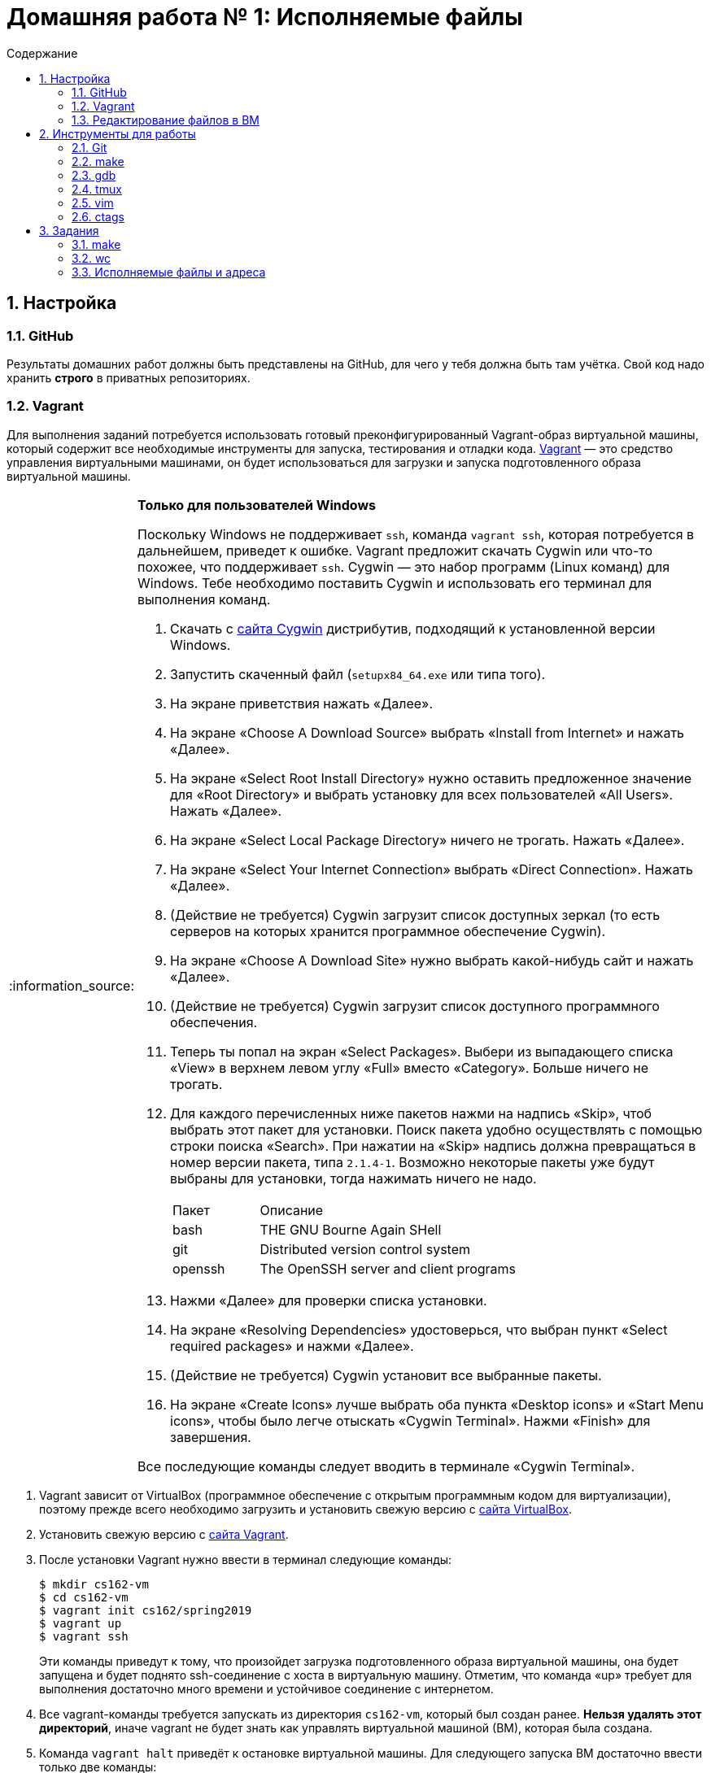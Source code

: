 :tip-caption: :bulb:
:note-caption: :information_source:
:important-caption: :heavy_exclamation_mark:
:caution-caption: :fire:
:warning-caption: :warning:

:toc:
:toc-placement!:
:toc-title: Содержание

= Домашняя работа № 1: Исполняемые файлы

toc::[]

== 1. Настройка
=== 1.1. GitHub

Результаты домашних работ должны быть представлены на GitHub, для чего у тебя должна быть там учётка. Свой код надо хранить *строго* в приватных репозиториях.

=== 1.2. Vagrant

Для выполнения заданий потребуется использовать готовый преконфигурированный Vagrant-образ виртуальной машины, который содержит все необходимые инструменты для запуска, тестирования и отладки кода. http://www.vagrantup.com/downloads.html[Vagrant] — это средство управления виртуальными машинами, он будет использоваться для загрузки и запуска подготовленного образа виртуальной машины.

[NOTE]
.*Только для пользователей Windows*
--
Поскольку Windows не поддерживает `ssh`, команда `vagrant ssh`, которая потребуется в дальнейшем, приведет к ошибке. Vagrant предложит скачать Cygwin или что-то похожее, что поддерживает `ssh`. Cygwin — это набор программ (Linux команд) для Windows. Тебе необходимо поставить Cygwin и использовать его терминал для выполнения команд.

. Скачать с http://cygwin.com/install.html[сайта Cygwin] дистрибутив, подходящий к установленной версии Windows.
. Запустить скаченный файл (`setupx84_64.exe` или типа того).
. На экране приветствия нажать «Далее».
. На экране «Choose A Download Source» выбрать «Install from Internet» и нажать «Далее».
. На экране «Select Root Install Directory» нужно оставить предложенное значение для «Root Directory» и выбрать установку для всех пользователей «All Users». Нажать «Далее».
. На экране «Select Local Package Directory» ничего не трогать. Нажать «Далее».
. На экране «Select Your Internet Connection» выбрать «Direct Connection». Нажать «Далее».
. (Действие не требуется) Cygwin загрузит список доступных зеркал (то есть серверов на которых хранится программное обеспечение Cygwin).
. На экране «Choose A Download Site» нужно выбрать какой-нибудь сайт и нажать «Далее».
. (Действие не требуется) Cygwin загрузит список доступного программного обеспечения.
. Теперь ты попал на экран «Select Packages». Выбери из выпадающего списка «View» в верхнем левом углу «Full» вместо «Category». Больше ничего не трогать.
. Для каждого перечисленных ниже пакетов нажми на надпись «Skip», чтоб выбрать этот пакет для установки. Поиск пакета удобно осуществлять с помощью строки поиска «Search». При нажатии на «Skip» надпись должна превращаться в номер версии пакета, типа `2.1.4-1`. Возможно некоторые пакеты уже будут выбраны для установки, тогда нажимать ничего не надо.
+
[cols="1,3"]
|===
|Пакет | Описание
|bash | THE GNU Bourne Again SHell
|git | Distributed version control system
|openssh| The OpenSSH server and client programs|
|===
. Нажми «Далее» для проверки списка установки.
. На экране «Resolving Dependencies» удостоверься, что выбран пункт «Select required packages» и нажми «Далее».
. (Действие не требуется) Cygwin установит все выбранные пакеты.
. На экране «Create Icons» лучше выбрать оба пункта «Desktop icons» и «Start Menu icons», чтобы было легче отыскать «Cygwin Terminal». Нажми «Finish» для завершения.

Все последующие команды следует вводить в терминале «Cygwin Terminal».

--
. Vagrant зависит от VirtualBox (программное обеспечение с открытым программным кодом для виртуализации), поэтому прежде всего необходимо загрузить и установить свежую версию с https://www.virtualbox.org/wiki/Downloads[сайта VirtualBox].
. Установить свежую версию с http://www.vagrantup.com/downloads.html[сайта Vagrant].
. После установки Vagrant нужно ввести в терминал следующие команды:
+
----
$ mkdir cs162-vm
$ cd cs162-vm
$ vagrant init cs162/spring2019
$ vagrant up
$ vagrant ssh
----
+
Эти команды приведут к тому, что произойдет загрузка подготовленного образа виртуальной машины, она будет запущена и будет поднято ssh-соединение с хоста в виртуальную машину. Отметим, что команда «up» требует для выполнения достаточно много времени и устойчивое соединение с интернетом.

. Все vagrant-команды требуется запускать из директория `cs162-vm`, который был создан ранее. *Нельзя удалять этот директорий*, иначе vagrant не будет знать как управлять виртуальной машиной (ВМ), которая была создана.
. Команда `vagrant halt` приведёт к остановке виртуальной машины. Для следующего запуска ВМ достаточно ввести только две команды:
+
----
vagrant up
vagrant ssh
----

==== 1.2.1. Решение проблем с Vagrant

Если команда `vagrant up` выпадает с ошибкой, попробуй выполнить `vagrant provision` и проверить не исправит ли она ошибку. Если совсем всё плохо, можно попробовать полностью удалить ВМ командой `vagrant destroy`. Потом снова создать ВМ `vagrant up`.

==== 1.2.2. Имя пользователя Git и емейл

Выполни эти команды чтобы настроить имя пользователя и емейл, которые будут использоваться в git-коммитах. Не забудь заменить `ТВОЁ_ИМЯ` и `ТВОЯ_ПОЧТА_КОМ` на нормальное имя (лучше латиницей) и на нормальную почту.
----
$ git config --global user.name "ТВОЁ_ИМЯ"
$ git config --global user.email "ТВОЯ_ПОЧТА_КОМ"
----

==== 1.2.3. ssh-ключи

Для того, чтобы можно было изнутри ВМ работать с GitHub нужно настроить ssh-ключи.

В терминале ВМ нужно выполнить:
----

$ ssh-keygen -N "" -f ~/.ssh/id_rsa
$ cat ~/.ssh/id_rsa.pub
----

Первая команда создает новую пару ssh-ключей. Вторая команда выводит на экран публичный ключ. Для доступа к GitHub по ключам нужно перейти по ссылке https://github.com/settings/keys и добавить показанный на экране публичный ключ к GitHub-аккаунту. Можно назвать этот ключ произвольным образом, но лучше, чтобы название что-то обозначало, например, «OS_VM». Ключ должен начинаться с «ssh-rsa» и заканчиваться «vagrant@development».

==== 1.2.4. Репозитории

При выдаче любого задания, включая это, будет предоставлена ссылка, ведущая на GitHub Classroom (надстройка над GitHub для ведения занятий). После перехода по этой ссылке системой будет предложено принять задание, нажав кнопку «Accept this assignment». При этом на GitHub будет создан индивидуальный репозиторий с начальными файлами задания, которые надо будет дополнить. Например, для этого задания будет создан индивидуальный репозиторий с адресом  `https://github.com/uniyar-os/hw-01-твой_github_юзернейм`. Этот репозиторий будет приватным — данные находящиеся в нём будут доступны только студенту и преподавателю.

Теперь следует:  Для этого в терминале ВМ:

. Сделать копию репозитория (клон) в ВМ.
+
----
$ git clone git@github.com:uniyar-os/hw-01-твой_github_юзернейм.git
----
+
. Удостовериться, что в текущем директории внутри ВМ появилась папка `hw-01-твой_github_юзернейм`.
+
----
$ ls
----
+
Именно в в папку `hw-01-твой_github_юзернейм` «склонирован» удаленный репозиторий, и именно в ней следует работать с файлами, регулярно фиксируя изменения в файлах (`git commit`) и отправляя (`git push`) эти изменения в удаленный репозиторий.
+
. Перейди в папку `hw-01-твой_github_юзернейм` командой:
+
----
$ cd w-01-твой_github_юзернейм
----

=== 1.3. Редактирование файлов в ВМ

В образ ВМ добавлена поддержка удаленного доступа к файлам (SMB-сервер), которая позволяет редактировать файлы внутри папки ВМ пользователя `vagrant` (именно в нее ты склонировал репозиторий). То есть можно доступиться до папки ВМ с помощью текстовых редакторов установленных на хостовой системе. *Это рекомендуемый способ работы с файлами в этом курсе.* Есть и другие, менее удобные способы. Например использовать текстовые редакторы (`nano`, `vim`) непосредственно в терминале.

==== 1.3.1. Windows

. Открой проводник, нажми Ctrl+L для фокусировки на элементе ввода расположения.
. Напечатай `\\192.168.162.162\vagrant` и нажми `Enter`.
. Имя пользователя `vagrant`, пароль `vagrant`.

Тебе должно быть видно содержимое директория пользователя `vagrant`, в том числе и `hw-01-твой_github_юзернейм`.

==== 1.3.2. Mac OS X

. Открой Finder.
. В меню выбери «Переход → Подключение к серверу...»
. В строке адреса вбей `smb://192.168.162.162/vagrant`.
. Имя пользователя `vagrant`, пароль `vagrant`.

Тебе должно быть видно содержимое директория пользователя `vagrant`, в том числе и `hw-01-твой_github_юзернейм`.

==== 1.3.3. Linux

Используй любой smb-клиент для присоединения к папке `/vagrant`, расшареной на `192.168.162.162` c именем пользователя `vagrant` и паролем `vagrant`. Вероятно обозреватель файлов твоего дистрибутива поддерживает `smb` «из коробки» — обратись за инструкциями к документации.

== 2. Инструменты для работы

Перед продвижением следует пробежаться по полезным инструментам, которые входят в набор любого хакера. Умение пользоваться некоторыми из них (например `git`, `make`) совершенно необходимо при выполнении заданий этого курса. Другие, например `gdb` или `tmux`, являются усилителями продуктивности. Первая из них помогает искать ошибки в коде, вторая позволяет использовать многозадачность более эффективно. Все описанные ниже инструменты уже находятся внутри ВМ и готовы к использованию.

NOTE: Этот документ не является исчерпывающим руководством по рассматриваемым инструментам. Вместо этого ниже будут предоставлены ссылки на внешние ресурсы описывающие способ работы с тем или иным инструментом. Крайне рекомендуется ознакамливаться со всеми предлагаемыми материалами, даже если они не требуется для выполнения задания.

=== 2.1. Git

`Git` — это средство контроля версий, которое помогает отлеживать изменения в коде. `GitHub` — это один из множества сервисов для размещения кода. Можно пользоваться `git` локально, но проталкивать (`git push`) изменения в `GitHub` для удобной совместной (с преподавателем) работы.

Возможно, что ты уже знаком с некоторыми командами `git`, однако понимание внутренних механизмов работы скрывающихся за относительно простыми командами позволит более глубоко понимать и предсказывать поведение этого инструмента.

Если ты никогда раньше не использовал `git` и хочешь разобраться «с самого начала», то начни https://git-scm.com/book/ru/v2/Введение-О-системе-контроля-версий[отсюда].

=== 2.2. make

Программа `make` предназначена для автоматического создания исполняемых файлов и библиотек из исходного программного кода. Построение исполняемых файлов описывается с помощью правил, определенных в файле `Makefile`, который обычно располагается в корневом директории проекта, который требуется построить. Правила работают довольно интересно: в файле `Makefile` с помощью _особого синтаксиса_ описывается список зависимостей и `make` анализируя этот файл строит граф зависимостей для построения всего, что требуется. К сожалению _особый синтаксис_ довольно особый, временами он может сбивает с толку, особенно если ты плохо понимаешь, что в действительности делает `make`.

Документацию на русском можно найти http://linux.yaroslavl.ru/docs/prog/gnu_make_3-79_russian_manual.html[здесь], а практическое руководство с примерами http://www.opennet.ru/docs/RUS/gnumake/[тут]. Конечно же лучше всего читать официальную документацию на английском https://www.gnu.org/software/make/manual/make.html[тут].

Попробуй применить простейший способ использования `make` (без `Makefile`). Находясь в директории с заданием, можно скомпилировать и слинковать `wc.c` просто выполнив:
----
$ make wc
----

В результате будет создан исполнимый файл `wc`, который можно запустить. Попробуй:
----
$ ./wc wc.c
----

А если так? (Подсказка: чтоб разобраться что происходит выполни `which wc`.)
----
$ wc wc.c
----

Твоё первое задание будет состоять в том, чтобы модифицировать заготовку `wc.c`, так, чтобы твоя программа работала также как утилита `wc`, встроенная в Linux. Спецификацию утилиты `wc` можно прочитать так: `man wc`. *Важно!* Тебе не надо реализовывать поддержку флагов и опций — достаточно просто обрабатывать файл (если файл не задан, то брать входные данные из `SDTIN`).

=== 2.3. gdb

Отлаживать программы на C тяжело. Катастрофические ошибки (крэши) по-умолчанию не выводят ни человекочитаемых объяснений наступивших проблем, ни состояния стека (порядок вызовов). К счастью есть `gdb`. Если при компиляции использовать флаг `-g`, то в результирующем исполнимом файле будет содержаться необходимая для отладки дополнительная информация (`debug symbols`), именно она позволяет `gdb` делать магию. При запуске программы из-под `gdb` ты сможешь не только следить за состоянием стека, но также проверять значения переменных, менять их, приостанавливать исполнение и много еще чего!

Обычный вариант `gdb` поддерживает очень простой интерфейс, поэтому в образе ВМ, который ты используешь, предустановлена более развесистый вариант этого дебаггера — `cgdb` (подсветка синтаксиса и несколько дополнительных удобных фичей). Переключение между верхней и нижней панелью в `cgdb` осуществляется с помощью `i` и `ESC`.

Утилита `gdb` может запускать новые процессы и прикреплять их (`attach`) к существующим процессам (это может быть полезным для отладки твоего кода).

Что почитать: https://habr.com/ru/post/181738/[переводная статья на Хабре], http://www.unknownroad.com/rtfm/gdbtut/gdbtoc.html[туториал на английском] и, как всегда, хорошая, но многословная https://sourceware.org/gdb/current/onlinedocs/gdb/[официальная документация].

Разберись как отлаживать программы на примере `wc`:

* При компиляции файла `wc.c` с помощью компилятора `gcc` добавь флаг `-g`.
* Запусти получившийся исполнимый файл из-под `gdb`.
* Установи точку останова (break point, брекпойнт) на функции `main`.
* Исполни программу до брекпойнта.
* Попробуй разные команды `gdb`.
* Разберись как передавать аргументы командной строки.
* Добавь в `main` локальные переменные и попробуй проверить из значения.
* Изучи команды `step`, `next` и `break`.

=== 2.4. tmux

Программа `tmux` — мультиплексор терминала, позволяющий в одной терминальной сессии симулировать несколько консолей.

Запуск новой tmux-сессии осуществляется так:
----
$ tmux new -s <имя_сессии>
----

После создания новой сессии ты увидишь обычный терминал. Нажатие `ctrl-b + c` приведет к созданию новой консоли, переключить фокус ввода между которыми можно комбинацией `ctrl-b + n`, где n — номер консоли. Комбинации клавиш `ctrl-b + %` и `ctrl-b + "` позволяют разделить консоль на две, вертикально и горизонтально соответственно.

Для открепления (detach) от `tmux` примени `ctrl-b + d`. Сессия `tmux` со всеми созданными консолями и запущенными в них программах продолжает существовать и работать. Вернуться в неё можно так:
----
tmux attach -t <имя_сессии>
----

Самая впечатляющая особенность в том, что можно отключить ssh-соединение, а tmux-сессия, созданная в нём продолжит работать. Более того после переподключения по ssh к tmux-сессии можно опять приаттачиться, как это показано выше.

* https://danielmiessler.com/study/tmux/[Туториал по tmux на английском]
* https://habr.com/ru/post/126996/[Шпаргалка на русском]
* http://translatedby.com/you/man-tmux/into-ru/[Перевод официального руководства]

=== 2.5. vim

Программа `vim` — удобный текстовый редактор для терминала. Стоит научиться использовать его (https://ru.wikibooks.org/wiki/Vim[Учебник на русском], https://help.ubuntu.ru/wiki/vim[ещё один учебник]), хотя некоторые предпочитают https://ru.wikipedia.org/wiki/Emacs[emacs].

Какой бы редактор ты не выбрал, нужно научиться правильно и эффективно использовать его для написания кода.

Если тебе удобнее и/или привычнее использовать оконный редактор текста (https://www.sublimetext.com/3[Sublime], https://code.visualstudio.com[VSCode] или что-то другое) обратись к разделу, где написано про доступ в файлам ВМ с хоста.

=== 2.6. ctags

Инструмент `ctags` облегчает навигацию по проектам с большим количеством кода, он может сэкономить много времени. Помимо всего прочего `ctags` позволяет перескакивать к любому заданному имени (символу) в коде. Если совместить эту возможность с возможностью текстового редактора запоминать переходы «вперед-назад», это очень облегчит анализ кодовой базы.

* Инструкции по установке `ctags` в `vim` http://ricostacruz.com/til/navigate-code-with-ctags.html[здесь].
* Инструкции по установке `ctags` в `Sublime` https://github.com/SublimeText/CTags[здесь].

Если для редактирования кода тобой используется какой-то другой текстовый редактор, то с большой долей вероятности он тоже поддерживает `ctags`, надо просто самостоятельно отыскать инструкцию.

== 3. Задания

=== 3.1. make

Есть шанс, что ты когда-то использовал `gcc` для компиляции программ, однако непосредственное применение такого подхода при увеличении количества файлов с исходным кодом приводит к необоснованной сложности запуска процесса компиляции. В этом задании тебе требуется написать `Makefile`, который будет управлять компиляцией `main.c`, `wc.c` и `map.c` (возможно есть смысл в том, чтобы добавить флаг `-g` к `gcc` на этом шаге). Также неплохой мыслью было бы написать правило для удаления бинарных файлов, вызываемое командой `make clean`. Если не всё сказанное понятно, прочитай ещё раз раздел 2.2.

Не забудь зафиксировать изменения с помощью `git` и протолкнуть их на `GitHub`.

=== 3.2. wc

Начать думать на C поможет задачка с файлов `wc.c`. При работе над ней особое внимание удели тому, как приложения используют операционную систему: передача аргументов из командной строки, чтение файлов, стандартные дескрипторы файлов.

Твоя задача в том, чтобы создать ограниченный клон известной утилиты `wc`, которая, в заданном _текстовом_ файле, подсчитывает количество строк, слов и символов. Попробуй позапускать оригинальную `wc` в ВМ, чтобы понять как она работает и сделать так же в `wc.c` (функциональность дополнительных аргументов реализовывать не надо). Достаточно реализовать поддержку двух режимов запуска `wc ИМЯ_ФАЙЛА` и `wc` без аргументов. В последнем случае программа должна читать данные из стандартного потока `STDIN`.

При работе над этим заданием попрактикуйся с отладкой в `gdb`. Используй отладку для пошагового исполнения программы и проверки значений переменных.

Регулярно фиксируй состояния файла `wc.c` помощью `git` и проталкивай их на `GitHub` (бинарные исполняемые файлы добавлять в `git` неверно и преступно, разузнай поподробнее про `.gitignore`).

=== 3.3. Исполняемые файлы и адреса

Теперь когда ты подразобрался с C и набил руку с предложенными инструментами, настало время разобраться в том, что в действительности происходит при запуске программ и с чем операционной системе приходится иметь дело.

==== 3.3.1. gdb

Запусти твой вариант `wc` из-под `gdb` указав файл для анализа с помощью аргумента командной строки, создай точку останова (break point) при входе в функцию `main`, запусти выполнение до точки останова, пошагово дойди до середины программы. Посмотри на состояние стека используя команды `where` и/или `backtrace` (`bt`).

Создай файл `gdb.txt` и в любимом текстовом редакторе запиши в этот файл ответы на такие вопросы:

. Каково значение переменной `argv`? (подсказка: `print argv`)
. На что указывает `argv`? (подсказка: `print argv[0]`)
. Каков адрес функции `main`?
. Попробуй выполнить `info stack`. Объясни, что видишь.
. Попробуй выполнить `info frame`. Объясни, что видишь.
. Попробуй выполнить `info registers`. В каких регистрах находится информация, которую ты можешь идентифицировать, как имеющую отношение к исполняемому коду?

Не забудь коммитнуть и протолкнуть результат.

==== 3.3.2. objdump

В исполняемом файле скрывается больше, чем заметно на первый взгляд. Заглянем же внутрь. Запусти `objdump -x -d wc` и ты увидишь, что там есть: несколько сегментов, имена функций и переменных, связанных с адресами функций и величин. Заметь, что все кишочки программы разбиты на куски, хранящиеся в сегментах.

В выводе `objdump` эти сегменты перечислены после заголовка `Sections`. Ты можешь подразобраться с терминологией, поискав информацию в интернете.

Создай файл `objdump.txt` и, разглядывая вывод `objdump`, ответь в нём на следующие вопросы:

. Какой формат используется в этом бинарном файле? Какая архитектура поддерживается?
. Какие имена сегментов/секций тебе известны?
. Какой сегмент/секция содержат функцию `main` и какой у неё адрес? (Отличается ли от от того, что был известен из `gdb`?)
. Видишь ли ты сегмент стека (stack)? А сегмент кучи (heap)? Объясни.

Добавь файл с ответами в `git`.

==== 3.3.3. map

Так! Теперь ты готов приступить к программе, которая покажет свою же структуру в памяти. Второй файл из задания `map.c` — заготовка, которая готова чуть менее, чем полностью. Нужно её модифицировать для получения адресов, которые понадобятся для решения. Результат выполнения программы должен быть примерно такой (адреса могут отличаться).

----
_main  @ 0x4005c2
recur @ 0x40057d
_main stack: 0x7fffda11f73c
static data: 0x601048
Heap: malloc 1: 0x671010
Heap: malloc 2: 0x671080
recur call 3: stack@ 0x7fffda11f6fc
recur call 2: stack@ 0x7fffda11f6cc
recur call 1: stack@ 0x7fffda11f69c
recur call 0: stack@ 0x7fffda11f66c
----

Обдумай следующие вопросы и запиши ответы в файл `map.txt`.

. Используй `objdump` с флагом `-D` на исполняемом файле `map`. Какие адреса из вывода `./map` определены в исполнимом файле? В каком сегменте/секции каждый из них расположен?
. Составь список важных сегментов и поясни какова роль каждого из них. (Поищи, если нужно, в интернете их названия.)
. В каком направлении растет стек?
. Каков размер стек-фрейма для каждого рекурсивного вызова?
. Где куча? В каком направлении она растет?
. Являются ли две области памяти выделенные с помощью `malloc()` смежными? Есть ли между ними некоторое незанятое пространство?

Не забывай про `git`.

==== 3.4 Пользовательские ограничения

Операционная система имеет дело с размерами динамически меняющихся сегментов: стек и куча. Сколько памяти надо резервировать для них? Отыщи способ для изменения этих ограничений в Linux (тебе понадобится интернет).

Измени файл `main.c` так, чтобы при выполнении он выводил максимально доступный размер стека, максимально возможное количество процессов и максимальное количество дескрипторов файлов. В начале при компиляции и запуске `main.c` будет выведена информация об ограничениях. К сожалению все значения будут равны нулю. Твоя задача сделать так, чтобы программа вывела _действительные_ ограничения, налагаемые операционной системой (используй мягкие ограничения, а не жёсткие). (Подсказка: запусти `man getrlimit`).

Результат должен быть примерно таким:

----
stack size: 8388608
process limit: 2782
max file descriptors: 1024
----

Результат, как и всегда, следует зафиксировать в `git` и отправить в `GitHub`.

Всё!